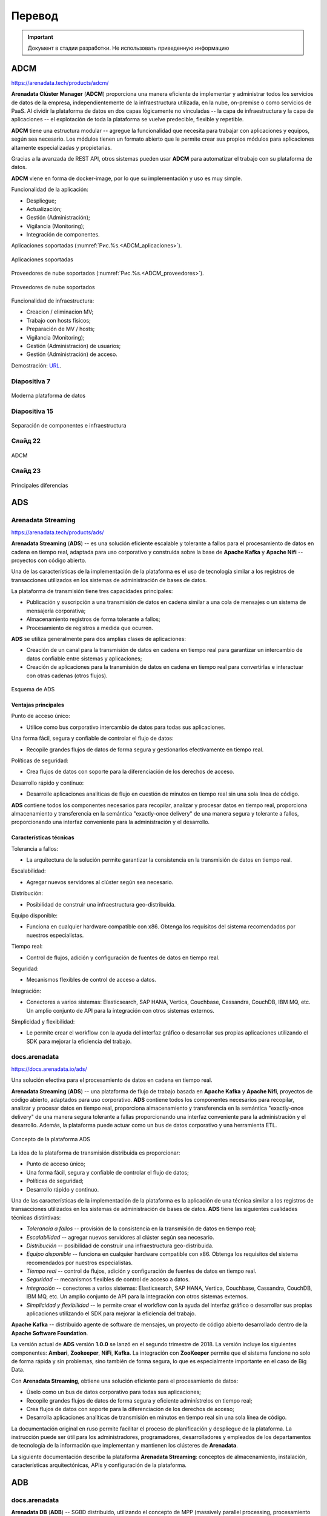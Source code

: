 Перевод
========

.. important:: Документ в стадии разработки. Не использовать приведенную информацию

ADCM
---------

https://arenadata.tech/products/adcm/

**Arenadata Clúster Manager** (**ADCM**) proporciona una manera eficiente de implementar y administrar todos los servicios de datos de la empresa, independientemente de la infraestructura utilizada, en la nube, on-premise o como servicios de PaaS. Al dividir la plataforma de datos en dos capas lógicamente no vinculadas -- la capa de infraestructura y la capa de aplicaciones -- el explotación de toda la plataforma se vuelve predecible, flexible y repetible.

**ADCM** tiene una estructura modular -- agregue la funcionalidad que necesita para trabajar con aplicaciones y equipos, según sea necesario. Los módulos tienen un formato abierto que le permite crear sus propios módulos para aplicaciones altamente especializadas y propietarias.

Gracias a la avanzada de REST API, otros sistemas pueden usar **ADCM** para automatizar el trabajo con su plataforma de datos.

**ADCM** viene en forma de docker-image, por lo que su implementación y uso es muy simple.

Funcionalidad de la aplicación:

* Despliegue;
* Actualización;
* Gestión (Administración);
* Vigilancia (Monitoring);
* Integración de componentes.

Aplicaciones soportadas (:numref:`Рис.%s.<ADCM_aplicaciones>`).

.. _ADCM_aplicaciones:

.. figure:: imgs/ADCM_aplicaciones.png
   :align: center

   Aplicaciones soportadas


Proveedores de nube soportados (:numref:`Рис.%s.<ADCM_proveedores>`).

.. _ADCM_proveedores:

.. figure:: imgs/ADCM_proveedores.png
   :align: center

   Proveedores de nube soportados
   

Funcionalidad de infraestructura:

* Creacion / eliminacion MV;
* Trabajo con hosts físicos;
* Preparación de MV / hosts;
* Vigilancia (Monitoring);
* Gestión (Administración) de usuarios;
* Gestión (Administración) de acceso.

Demostración: `URL <https://arenadata.tech/products/adcm/>`_.



Diapositiva 7
^^^^^^^^^^^^^^^

.. _slide7:

.. figure:: imgs/slide7.png
   :align: center

   Moderna plataforma de datos



Diapositiva 15
^^^^^^^^^^^^^^^^

.. _slide15:

.. figure:: imgs/slide15.png
   :align: center

   Separación de componentes e infraestructura



Слайд 22
^^^^^^^^^^^^

.. _slide22:

.. figure:: imgs/slide22.png
   :align: center

   ADCM



Слайд 23
^^^^^^^^^^

.. _slide23:

.. figure:: imgs/slide23.png
   :align: center

   Principales diferencias




ADS
---------

Arenadata Streaming
^^^^^^^^^^^^^^^^^^^^^^

https://arenadata.tech/products/ads/

**Arenadata Streaming** (**ADS**) -- es una solución eficiente escalable y tolerante a fallos para el procesamiento de datos en cadena en tiempo real, adaptada para uso corporativo y construida sobre la base de **Apache Kafka** y **Apache Nifi** -- proyectos con código abierto.

Una de las características de la implementación de la plataforma es el uso de tecnología similar a los registros de transacciones utilizados en los sistemas de administración de bases de datos.

La plataforma de transmisión tiene tres capacidades principales:

* Publicación y suscripción a una transmisión de datos en cadena similar a una cola de mensajes o un sistema de mensajería corporativa;
* Almacenamiento registros de forma tolerante a fallos;
* Procesamiento de registros a medida que ocurren.

**ADS** se utiliza generalmente para dos amplias clases de aplicaciones:

* Creación de un canal para la transmisión de datos en cadena en tiempo real para garantizar un intercambio de datos confiable entre sistemas y aplicaciones;
* Creación de aplicaciones para la transmisión de datos en cadena en tiempo real para convertirlas e interactuar con otras cadenas (otros flujos).

.. _ADS-esquema:

.. figure:: imgs/ADS-esquema.png
   :align: center

   Esquema de ADS


Ventajas principales
~~~~~~~~~~~~~~~~~~~~~

Punto de acceso único:

* Utilice como bus corporativo intercambio de datos para todas sus aplicaciones.

Una forma fácil, segura y confiable de controlar el flujo de datos:

* Recopile grandes flujos de datos de forma segura y gestionarlos efectivamente en tiempo real.

Políticas de seguridad:

* Crea flujos de datos con soporte para la diferenciación de los derechos de acceso.

Desarrollo rápido y continuo:

* Desarrolle aplicaciones analíticas de flujo en cuestión de minutos en tiempo real sin una sola línea de código.

**ADS** contiene todos los componentes necesarios para recopilar, analizar y procesar datos en tiempo real, proporciona almacenamiento y transferencia en la semántica "exactly-once delivery" de una manera segura y tolerante a fallos, proporcionando una interfaz conveniente para la administración y el desarrollo.

Características técnicas
~~~~~~~~~~~~~~~~~~~~~~~~~

Tolerancia a fallos:

* La arquitectura de la solución permite garantizar la consistencia en la transmisión de datos en tiempo real.

Escalabilidad:

* Agregar nuevos servidores al clúster según sea necesario.

Distribución:

* Posibilidad de construir una infraestructura geo-distribuida.

Equipo disponible:

* Funciona en cualquier hardware compatible con x86. Obtenga los requisitos del sistema recomendados por nuestros especialistas.

Tiempo real:

* Control de flujos, adición y configuración de fuentes de datos en tiempo real.

Seguridad:

* Mecanismos flexibles de control de acceso a datos.

Integración:

* Conectores a varios sistemas: Elasticsearch, SAP HANA, Vertica, Couchbase, Cassandra, CouchDB, IBM MQ, etc. Un amplio conjunto de API para la integración con otros sistemas externos.

Simplicidad y flexibilidad:

* Le permite crear el workflow con la ayuda del interfaz gráfico o desarrollar sus propias aplicaciones utilizando el SDK para mejorar la eficiencia del trabajo.


docs.arenadata
^^^^^^^^^^^^^^^^

https://docs.arenadata.io/ads/

Una solución efectiva para el procesamiento de datos en cadena en tiempo real.

**Arenadata Streaming** (**ADS**) -- una plataforma de flujo de trabajo basada en **Apache Kafka** y **Apache Nifi**, proyectos de código abierto, adaptados para uso corporativo. **ADS** contiene todos los componentes necesarios para recopilar, analizar y procesar datos en tiempo real, proporciona almacenamiento y transferencia en la semántica "exactly-once delivery" de una manera segura tolerante a fallas proporcionando una interfaz conveniente para la administración y el desarrollo. Además, la plataforma puede actuar como un bus de datos corporativo y una herramienta ETL. 

.. _Concepto-de-ADS:

.. figure:: imgs/Concepto-de-ADS.png
   :align: center

   Concepto de la plataforma ADS


La idea de la plataforma de transmisión distribuida es proporcionar:

* Punto de acceso único;
* Una forma fácil, segura y confiable de controlar el flujo de datos;
* Políticas de seguridad;
* Desarrollo rápido y continuo.

Una de las características de la implementación de la plataforma es la aplicación de una técnica similar a los registros de transacciones utilizados en los sistemas de administración de bases de datos. **ADS** tiene las siguientes cualidades técnicas distintivas:

* *Tolerancia a fallos* -- provisión de la consistencia en la transmisión de datos en tiempo real;
* *Escalabilidad* -- agregar nuevos servidores al clúster según sea necesario.
* *Distribución* -- posibilidad de construir una infraestructura geo-distribuida.
* *Equipo disponible* -- funciona en cualquier hardware compatible con x86. Obtenga los requisitos del sistema recomendados por nuestros especialistas.
* *Tiempo real* -- control de flujos, adición y configuración de fuentes de datos en tiempo real.
* *Seguridad* -- mecanismos flexibles de control de acceso a datos.
* *Integración* -- conectores a varios sistemas: Elasticsearch, SAP HANA, Vertica, Couchbase, Cassandra, CouchDB, IBM MQ, etc. Un amplio conjunto de API para la integración con otros sistemas externos.
* *Simplicidad y flexibilidad* -- le permite crear el workflow con la ayuda del interfaz gráfico o desarrollar sus propias aplicaciones utilizando el SDK para mejorar la eficiencia del trabajo. 

**Apache Kafka** -- distribuido agente de software de mensajes, un proyecto de código abierto desarrollado dentro de la **Apache Software Foundation**.

La versión actual de **ADS** versión **1.0.0** se lanzó en el segundo trimestre de 2018. La versión incluye los siguientes componentes: **Ambari**, **Zookeeper**, **NiFi**, **Kafka**. La integración con **ZooKeeper** permite que el sistema funcione no solo de forma rápida y sin problemas, sino también de forma segura, lo que es especialmente importante en el caso de Big Data.

Con **Arenadata Streaming**, obtiene una solución eficiente para el procesamiento de datos:

* Úselo como un bus de datos corporativo para todas sus aplicaciones;

* Recopile grandes flujos de datos de forma segura y eficiente adminístrelos en tiempo real;

* Crea flujos de datos con soporte para la diferenciación de los derechos de acceso;

* Desarrolla aplicaciones analíticas de transmisión en minutos en tiempo real sin una sola línea de código.

La documentación original en ruso permite facilitar el proceso de planificación y despliegue de la plataforma. La instrucción puede ser útil para los administradores, programadores, desarrolladores y empleados de los departamentos de tecnología de la información que implementan y mantienen los clústeres de **Arenadata**.

La siguiente documentación describe la plataforma **Arenadata Streaming**: conceptos de almacenamiento, instalación, características arquitectónicas, APIs y configuración de la plataforma.



ADB
------

docs.arenadata
^^^^^^^^^^^^^^^^^

**Arenadata DB** (**ADB**) -- SGBD distribuido, utilizando el concepto de MPP (massively parallel processing, procesamiento masivamente paralelo) y basado en SGBD con código abierto -- Greenplum.

Los SGBD masivos paralelos analíticos están diseñados para almacenar y procesar grandes cantidades de datos -- desde unidades hasta cientos de terabytes de datos. Estas SGBD se utilizan con mayor frecuencia para el análisis predictivo, la elaboración de informes periódicos, el análisis de la rotación de clientes y la creación de almacenes de datos corporativos.

Hasta hace poco, el mercado de bases de datos analíticas SGBD dividieron cuatro jugadores (**Vertica**, **Teradata**, **Netezza** y **Greenplum**) que existían fuera de la comunidad Open Source, pero la situación cambió en 2017, cuando el proyecto **Greenplum** pasó a la categoría de proyectos abiertos.

El descubrimiento del código fuente permitió al equipo de **Arenadata** iniciar el proyecto -- **Arenadata DB** (**ADB**) -- un SGBD relacional que tiene una arquitectura paralela masiva sin compartir recursos (Shared Nothing) y está diseñado para almacenar, procesar y analizar grandes cantidades de datos estructurados y poco estructurados. Con la capacidad de procesamiento de cientos de servidores, un optimizador de consultas avanzado y un sistema de redundancia de datos flexible, **ADB** mejora significativamente el rendimiento y la fiabilidad al mantener el acceso a los datos heredado de las aplicaciones **ANSI SQL** (totalmente compatible con **PostgreSQL**).

La arquitectura de **ADB** es un clúster clásico: varios segmentos de servidor, un servidor maestro y un servidor de respaldo, interconectados por redes rápidas (*10G* Ethernet o Infiniband). Cada segmento de servidor tiene varios segmentos (instancias) de **PostgreSQL** que contienen datos. En caso de que falle uno o varios segmentos, se marcan como fallidos y en lugar de ellos se inician sus segmentos duplicados, los datos se replican utilizando la tecnología de grabación avanzada (Wright Ahead Log, WAL -- todos los cambios en las tablas e índices se escriben en el archivo solo después su registro) utilizada en el SGBD de **PostgreSQL**.

El uso de varias interconexiones permite aumentar la capacidad del canal de interacción entre los segmentos entre sí y garantizar la tolerancia a fallos del clúster debido a la redistribución del tráfico. La distribución de segmentos a través de las interfaces de red se elige individualmente y se puede ajustar a las tareas del clúster -- por ejemplo, todos los segmentos principales pueden utilizarse para usar un interfaz de red, los segmentos de respaldo usarán el segundo.

El **ADB** implementa un esquema clásico de separación (sharding) de datos -- cada tabla consta de *N* tablas alojadas en *N* segmentos de clúster. La lógica de división de la tabla en segmentos se establece mediante la clave (campo) de distribución. Para cada columna individual de la tabla, puede especificar su tipo y nivel de compresión. Además de los tipos de compresión inicialmente disponibles en **Greenplum** -- *zlib* (una de las bibliotecas de compresión más utilizadas, en particular, se usa en distribuciones de **Linux**) y *RLE* delta compression (almacenamiento de cambios entre los valores de los campos en la columna), el algoritmo zstandard desarrollado por **Facebook** e implementado por el equipo de **Arenadata**, que ofrece casi cuatro veces más rendimiento que *zlib*.

El **ADB** utiliza el almacenamiento polimórfico de datos, por ejemplo, una tabla se puede dividir en secciones verticales (particiones), algunas de las cuales se almacenarán como filas y otras como objetos de columna. Al mismo tiempo, para el usuario esta tabla se verá como un solo objeto.

La seguridad en **ADB** se logra cifrando los datos y las conexiones de cliente de servidor a través de **SSL** en todas las etapas de su ciclo de vida. Además, todas las interacciones internas de los componentes SGBD **ADB** (segmentos, espejos y asistentes) también se pueden cifrar con **SSL**, y los datos almacenados en los discos del clúster se pueden cifrar utilizando claves PGP (a nivel de tabla o columna en las tablas). Todo esto permite excluir situaciones de búsqueda de datos en forma no encriptada.

La delimitación de las zonas de visibilidad de datos y los derechos de acceso se proporciona a través del modelo de acceso (Role Based Access Control, RBAC), que permite la implementación de reglas de control de acceso flexibles que son flexibles y cambian dinámicamente durante la operación de la plataforma de procesamiento y almacenamiento de datos. Así, por ejemplo, puede crear esquemas para restringir el acceso a tablas y otros objetos SGBD, así como a filas y columnas de tablas individuales.

Una de las cualidades más importantes de un SGBD analítico es la flexibilidad y la productividad en el intercambio de datos con sistemas externos. En particular, **ADB** implementa un protocolo de intercambio paralelo de datos con sistemas de terceros, PXF (Platform eXtension Framework), que permite la interacción con el sistema externo simultáneamente en todos los segmentos del clúster. Si el sistema de origen también es un clúster, puede utilizar la interacción en clúster en ambos lados para mejorar el rendimiento y aumentar la velocidad de la interacción a medida que se amplían los clústeres.

El sistema de respaldo flexible le permite implementar un clúster con un nivel predeterminado de tolerancia a fallas, lo que permite que el SGBD funcione incluso si la mitad de los servidores del clúster falla. Y una mayor selección de estrategias de almacenamiento de datos en **ADB** proporciona el rendimiento necesario en todas las etapas del ciclo de vida de los datos -- desde la recepción de nuevos datos en línea, el almacenamiento de datos básicos con diferentes niveles de compresión hasta la exportación de datos archivados al clúster de **Hadoop**.

**Ventajas clave de ADB**:

* Todo el apoyo y la experiencia en la implementación está disponible en Rusia y en ruso.

* Desarrollado un paquete de utilidades para la instalación sin conexión (sin acceso a Internet).

* La distribución se basa en Open-source el núcleo del SGBD de Greenplum. 

* Software completamente ruso.

* El soporte está disponible de forma remota y en el sitio (on-site). Hay un conjunto de servicios de paquetes disponibles para planificar, instalar y auditar el sistema.

* Hay la posibilidad de la elaboración y la personalización del producto bajo las necesidades concretas del cliente.

* La implementación está disponible tanto en el "hierro desnudo" como en la nube.

Las capacidades de integración de **ADB** con otros sistemas permiten usar este SGBD para construir plataformas de almacenamiento y procesamiento de datos universales, como **Arenadata Enterprise Data Platform** (**EDP**) -- una solución abierta y horizontalmente escalable para almacenar y procesar grandes cantidades de datos de cualquier tipo. La plataforma funciona con cargas de OLTP a OLAP, admite el acceso a datos tanto en SQL como en bibliotecas de **Python**.

La plataforma **Arenadata EDP** consta de tres componentes estrechamente relacionados usando el marco de acceso paralelo: el clúster **Arenadata Hadoop**, el clúster **Arenadata DB** y el clúster **Arenadata In-memory Grid**. En el SGBD **ADB**, se crean tablas, los orígenes de datos para los cuales se encuentran tanto los datos del propio SGBD como los datos del **HDFS** -- clúster **Hadoop** y los datos de la memoria RAM del clúster In-memory **Grid**. Para administrar los procesos internos y los procesos de carga de datos, se utiliza el **Nifi** -- procesador abierto ETL/ELT, y para acceder a los datos de usuario y su procesamiento analítico – **Apache Zeppelin**.

Para utilizar el SGBD de manera efectiva, necesita herramientas de administración y monitoreo -- el **ADB** tiene un paquete de herramientas administrativas: software de monitoreo, administración de SGBD y envío de notificaciones.

La alta velocidad de procesamiento de consultas complejas, el escalamiento lineal, la ausencia de requisitos de software específicos, el código de fuente abierta, la flexibilidad de integración -- nos permiten utilizar **Arenadata DB** como un almacén de datos analíticos de sistemas de información corporativos, que fue apreciado tanto por empresas cercanas al negocio de TI (telecom, e-commerence, fintech), como por industrias más tradicionales (industrias de petróleo y gas y metalúrgicas).



ADH
------

docs.arenadata
^^^^^^^^^^^^^^^^^

**Arenadata Enterprise Data Platform** (**EDP**) -- la plataforma de datos universal -- es un conjunto integrado de componentes de nivel corporativo basados en soluciones de código abierto. La plataforma incluye todos los componentes necesarios para trabajar con datos: administración, acceso, análisis, integración, seguridad y administración.

La idea principal de la plataforma universal es proporcionar oportunidades de trabajar con cualquier tipo y formato de datos mediante el uso combinado de varias soluciones tecnológicas y arquitecturas de procesamiento de datos.

En este momento, se implementa completamente el nivel de almacenamiento y procesamiento de datos semiestructurados y no estructurados -- **Arenadata Hadoop** (**ADH**). Es una distribución completa de una plataforma de almacenamiento distribuida basada en **Apache Hadoop**, adaptada para uso corporativo.

En 2016, la distribución de **Arenadata Hadoop 1.3.2** fue certificada y recibió la confirmación del cumplimiento total de los estándares de la **Open Data Platform Initiative** (**ODPi**). **ODPi** -- es la mayor comunidad mundial de desarrolladores de proyectos de almacenamiento de big data con código abierto bajo los auspicios de la **Linux Foundation**: `detallado  <https://www.odpi.org/blog/2016/07/13/hadoop-summit-san-jose-2016-wrap-up>`_.

El lanzamiento actual de la versión 1.6.1 salió en el segundo trimestre de 2018. La versión incluye los siguientes componentes: **Ambari**, **HDFS**, **YARN**, **Zookeeper**, **Tez**, **Hive**, **HBase**, **Phoenix**, **Pig**, **Sqoop**, **Flume**, **Oozie**, **Atlas**, **NiFi**, **Apex**, **Flink**, **Kafka**, **LogSearch**, **Knox**, **Mahout**, **Ranger**, **Ranger KMS**, **Solr**, **Spark**, **Zeppelin**, **Giraph**.

A diferencia de otras distribuciones corporativas presentadas en el mercado, **Arenadata Hadoop** tiene una serie de características:

* Todo el apoyo y la experiencia en la implementación está disponible en Rusia y en ruso;

* Desarrollado un paquete de utilidades para la off-line instalación (sin acceso a Internet);

* Todo el ensamblaje está basado en proyectos abiertos de Apache, no hay componentes propietarios;

* Software completamente ruso;

* El soporte está disponible de forma remota y en el sitio (on-site);

* Hay un conjunto de servicios de paquetes disponibles para planificar, instalar y auditar el sistema.

**Arenadata Hadoop** proporciona un conjunto completo de funciones y herramientas para la implementación automática de componentes tanto en "hierro desnudo", como en máquinas virtuales (en "la nube"). Las herramientas de administración y supervisión de la configuración del clúster permiten optimizar el rendimiento de todos los componentes del sistema. **Apache Ambari** proporciona interfaces para la integración con sistemas de administración existentes, como **Microsoft System Center** y **Teradata ViewPoint**.

La documentación original en ruso facilita la planificación y el despliegue de un clúster de **Hadoop**. El manual puede ser útil para los administradores, programadores, desarrolladores y empleados de los departamentos de tecnología de la información que implementan y mantienen los clústeres de **Arenadata**.

A continuación, la documentación proporciona un manual de planificación e instalación de **ADH**, guía de administración para trabajo con cluster, con **HDFS**, con **Apache Ranger** y con **Knox Gateway**, configuración de autorización y seguridad, una descripción del uso de **Ambari View** y Release Notes.



Перевод сайта на англ.
-------------------------

Arenadata Cluster Manager
^^^^^^^^^^^^^^^^^^^^^^^^^^^

**Arenadata Cluster Manager** (**ADCM**) -- provides an efficient way to deploy and manage all data services of a company, regardless of the infrastructure used -- in the cloud, on-premise or as PaaS-services. By dividing the data platform into two logically untied layers — the infrastructure layer and the applications layer -- the operation of the entire platform becomes predictable, flexible, and repeatable.

**ADCM** has a modular structure -- add the functionality you need to work with applications and equipment as needed. The modules have an open format that allows you to create your own modules for highly specialized and proprietary applications.

Thanks to well developed REST API, **ADCM** can be used by other systems to automate the work with your data-platform.

**ADCM** comes in the form of docker-image, which makes its deploy and use very simple.

Functionality of Applications:

* Deployment;
* Updating;
* Management;
* Monitoring;
* Integration of components.

Functionality of Infrastructure:

* Creating / deleting VM;
* Work with physical hosts;
* Preparing VMs / Hosts;
* Monitoring;
* User management;
* Access management.



Arenadata Hadoop 
^^^^^^^^^^^^^^^^^^^


**Arenadata Hadoop** (**ADH**) -- is a complete distribution of a distributed storage platform based on Apache Hadoop, adapted for corporate use.

In 2016, the distribution kit **Arenadata Hadoop 1.3.2** was certified and received confirmation of full compliance with the standards of the **Open Data Platform Initiative (ODPi)**. **ODPi** -- is the world's largest community of developers of open source big data storage projects under the auspices of the Linux Foundation.

The current release of version *1.6.1* was released in the fourth quarter of 2018. 

Unlike other corporate distributions on the market, **Arenadata Hadoop** has several features:

* all support and expertise is available in Russia and in Russian;
* there is a package of utilities for full off-line installation (without access to the Internet);
* the entire assembly is based on open source Apache projects, there are no proprietary components;
* Russian software;
* support is available both remotely and on-site;
* there is a set of available standard package services for planning, installing and auditing the system.

**Arenadata Hadoop** provides a complete set of capabilities and tools for the automatic deployment of components on both "bare metal" and virtual machines (in the cloud). Cluster configuration monitoring and management tools allow to optimize performance for all system components. 

The original documentation in Russian makes it easy to plan and deploy a **Hadoop** cluster.


Arenadata DB
^^^^^^^^^^^^^^^^^

**Arenadata DB** (**ADB**) is a distributed DBMS that uses the concept of MPP (massively parallel processing) and based on the DBMS with the open source -- **Greenplum**.

Analytical massively parallel DBMS are designed for storing and processing large amounts of data -- from single units to hundreds of terabytes of data. Such DBMS are most often used for predictive analytics, regular reporting, analysis of customer churn, and building of corporate data warehouses.

Until recently, the market for analytical massively parallel DBMS was divided between four players (**Vertica**, **Teradata**, **Netezza** and **Greenplum**) that existed outside the Open Source community, but the situation has changed in 2017 when the **Greenplum** moved to the category of open projects.

The launch of the source code allowed the **Arenadata** team to start the project -- **Arenadata DB** (**ADB**) -- a relational DBMS that has a mass-parallel architecture without resource sharing (Shared Nothing) and is designed to store, process and analyze large amounts of structured and semi-structured data. Using the computing power of hundreds of servers, an advanced query optimizer and a flexible data backup system, **ADB** can significantly improve performance and reliability while maintaining an access to data for ANSI SQL applications (fully compatible with **PostgreSQL**).

The **ADB** architecture is a classic cluster -- several servers-segments, one master server and one standby server, interconnected by fast networks (10G Ethernet or Infiniband). Each server-segment has several **PostgreSQL** segments (instances) containing data. In case of failure of one or several segments, they are marked as failed and instead of them their mirror segments are started, the data for which is replicated using the advanced recording technology used in **PostgreSQL** DBMS (Wright Ahead Log, WAL -- all changes to tables and indexes are written to the file only after their logging).

The use of several interconnects allows to increase the capacity of the channel of interaction between the segments and to ensure the fault tolerance of the cluster with the help of the redistribution of traffic. The distribution of segments over network interfaces is chosen individually and can be adjusted to the cluster tasks -- for example, all main segments can be forced to use one network interface, the backup segments will use the second one.

The **ADB** implements the classical scheme of data sharing (sharding) -- each table consists of N tables placed on N cluster segments. The logic of partitioning the table into segments is specified by the distribution key (field). For each column in the table, you can specify your own type and level of compression. In addition to the types of compression initially available in Greenplum -- **zlib** (one of the most widely used compression libraries, in particular, is used in Linux distributions) and RLE delta compression (storing changes between field values in a column), the zstandard algorithm developed by Facebook and implemented by the **Arenadata** team, which provides almost four times higher performance than **zlib**.

**ADB** uses polymorphic data storage, for example, one table can be divided into vertical sections (partitions), some of which will be stored as rows, and some as column objects. At the same time for the user such a table will look like one object.

Security in **ADB** is achieved by encrypting data and server-to-client **SSL** connections at all stages of their life cycle. In addition, all internal interactions of the DBMS **ADB** components (segments, mirrors and wizards) can also be encrypted using the **SSL** protocol, and the data stored on the cluster disks can be encrypted using PGP keys (at the table or column level in the tables). All this allows to exclude situations of finding data in unencrypted form.

The delimitation of data visibility zones and access rights is provided through the Role Based Access Control (RBAC) model, which allows for the implementation of flexible and dynamically changing during the operation data storage platforms and data processing rules access control. For example, you can create schemes for restricting access to tables and other DBMS objects, as well as rows and columns of individual tables.

One of the most important qualities of an analytical DBMS -- is flexibility and performance when exchanging data with external systems. In particular, **ADB** implements a parallel data exchange protocol with third-party systems -- **PXF** (Platform eXtension Framework), which provides interaction with the external system of all cluster segments at the same time. If the source system is also a cluster, then cluster interaction can be used on both sides, which improves performance, and the speed of interaction will increase as the clusters expand.

A flexible backup system allows you to deploy a cluster with a predetermined level of fault tolerance, allowing the database management system to work even if half of the servers in the cluster fail. And a greater choice of data storage strategies in **ADB** provides the necessary performance at all stages of the data life cycle -- from receiving new online data, storing basic data with different levels of compression to exporting historical data to the **Hadoop** cluster.

**Key benefits of ADB**:

* All support and expertise of implementation is available in Russia and in Russian.
* A package of utilities for offline installations has been developed (without access to the Internet).
* The distribution is based on the Open-source core of the DBMS Greenplum.
* Fully Russian software.
* Support is available both remotely and on-site. There is a set of available package services for planning, installing, and auditing the system.
* There is the possibility of improvements and customization of the product for the specific needs of the customer.
* The implementation is available both on the “bare iron” and in the cloud.

The integration capabilities of **ADB** with other systems allow using this DBMS for building universal data storage and processing platforms, such as the **Arenadata Enterprise Data Platform** (**EDP**) -- an open, horizontally scalable solution for storing and processing large amounts of data of any type. The platform works with loads from OLTP to OLAP, supports data access in the SQL language, as well as working with libraries in **Python**.

The **Arenadata EDP** platform consists of three closely related components using a parallel access framework: the **Arenadata Hadoop** cluster, the **Arenadata DB** cluster and the **Arenadata In-memory Grid** cluster. In the DBMS **ADB**, tables are created, the data sources for which are both data from the DBMS itself, and data from the **Hadoop HDFS** cluster and data from the in-memory **Grid** cluster's RAM. **Nifi**, an open source ETL/ELT processor, is used to manage internal processes and data loading processes, and **Apache Zeppelin** is used to access user data and its analytical processing.

To effectively use the DBMS, management and monitoring tools are needed -- the **ADB** has a package of administrative tools: monitoring software, DBMS management, and sending notifications.

The high processing speed of complex requests, linear scaling, the absence of specific hardware requirements, open source code, the flexibility of integration allow us to use **Arenadata DB** as an analytical data warehouse of corporate information systems, which was appreciated by companies close to the IT business (telecom, e-commerence, fintech), as well as more traditional industries (oil and gas and metallurgical industries).


Arenadata Grid 
^^^^^^^^^^^^^^^^^

The in-memory computing platform allows to significantly speed up your applications without the need to replace existing DBMS. **Arenadata Grid** (**ADG**) -- provides the ability to flexibly scale the resulting solution into dozens and hundreds of compute nodes. Using RAM as the main drive, the **Arenadata Grid** platform is able to execute and process requests from 1,000 to 1,000,000 times faster than traditional disk DBMS. The computing capacities of the **Arenadata Grid** are easily scaled by adding new nodes to the cluster without the need to stop work, thereby allowing to process hundreds of terabytes of data from multiple databases.

You can easily modernize the architecture of existing applications, using **ADG** as an intermediate caching level of storage. The **Arenadata Grid** platform is able to transparenty and seamlessly integrate with existing RDBMS, NoSQL DBMS and **Hadoop**. **ADG** implements a single API that supports SQL, MapReduce, as well as programming languages such as Java, C ++, .NET, and PHP. **Arenadata Grid**, along with applications that use it, can be easily launched both in the cloud and in your data center.

**ADG** can also be used as a distributed transactional DBMS with support for SQL queries, capable of storing data both in memory and on disk. This is achieved through the use of persistent storage technology in combination with the capabilities provided by a built-in SQL engine.

**1,000x Better Performance Versus Disk-Based Databases**

The in-memory computing platform **Arenadata Grid** allows you to increase the performance of used traditional DBMS by more than 1000 times, by reducing the cost of reading and writing from disk drives. Acting as an intermediate caching storage level, the **ADG** downloads data from your RDBMS or NoSQL DBMS to main memory. In addition to high-performance caching levels, the **Arenadata Grid** implements a number of features, such as streaming data processing, distributed computing, **Spark** and **Hadoop** acceleration.

The **Arenadata Grid** platform is able to scale almost linearly by adding new nodes to an existing cluster. The data in the cluster is optimally located in order to minimize data migration when the cluster topology changes. At the same time, data migration is performed fully automatically.

One of the features of the **Arenadata Grid** is the lack of a master-node. The desired node that stores the target entry is determined by calculating the value of the special function.

**ADG** implements a distributed “key-value” cache, located between your applications and the DBMS, thus allowing seamless integration into the existing architecture by performing read-through and write-through.

**Benefits of Arenadata Grid**:

* Distributed cache in memory.
* Lightning fast computing speed.
* Flexible scalability.
* Distributed transactions.
* Distributed SQL-queries.
* Multi-level data storage (RAM/Disk) off-heap.

**Store and Process Data In-Memory with ACID Transactions and ANSI-99 SQL Support**

The **Arenadata Grid** platform supports **ANSI-SQL 99**. You can easily perform queries on an array of data distributed among hundreds of nodes that store data both in memory and on disk, pumping them from third-party sources if necessary. You also have the ability to connect to the **Arenadata Grid** from your application using familiar interfaces such as ODBC and JDBC. **ADG** implements ACID transactions at the cache level and supports full **ANSI-SQL 99**, including DDL and DML. Using the **Arenadata Grid**, you can easily speed up transactional and analytical queries.

As part of the universal data platform, the **Arenadata EDP**, **ADG** can be integrated with the massively parallel DBMS **Arenadata DB** (based on the open-source **Greenplum** project), which allows multi-level data processing, benefiting from high-speed transaction processing in memory and massively parallel processing of very large volume of historical data. Integration is performed using the **PXF** protocol.

Among the main usage scenarios for ADG are the following:

* accelerating the processing of analytical requests over operational data in a massively parallel DBMS;
* caching operational data in HDFS;
* implementation of transactional data cache for streaming systems and data buses.


Arenadata Streaming
^^^^^^^^^^^^^^^^^^^^^

**Arenadata Streaming** (**ADS**) -- is an efficient scalable fault-tolerant solution for streaming data processing in real time, adapted for corporate use and built on the basis of **Apache Kafka** and **Apache Nifi** -- open source projects.

One of the features of the implementation of the platform is the use of technology, similar to the transaction logs used in database management systems.

The streaming platform has three key capabilities:

* Publishing and subscribtion to stream data, similar to a message queue or corporate messaging system;
* Storing record streams in a fault-tolerant manner;
* Processing streams of records as they occur.

**ADS** is typically used for two broad classes of applications:

* Creating a channel for streaming data in real time to ensure reliable data exchange between systems and applications;
* Creating applications for streaming data in real time in order to transform and interact  with other streams of data.

**Main advantages**

Single access point:

* Use as a corporate data bus for all your applications.

Easy, safe and reliable way to control data flow:

* Collect large streams of data safely and efficiently manage them in real time.

Security policies:

* Create streams if data with support for differentiation of access rights to them.

Fast and continuous development:

* Develop streaming analytic applications within minutes in real time without a single line of code.

**ADS** contains all the necessary components for collecting, analyzing and processing data in the real time mode, provides storage and transmission in the semantics of “exactly-once delivery” in a safe and fault-tolerant way, providing a convenient interface for administration and development.

**Technical features**

Fault tolerance:

* The solution architecture allows for consistency in real time streaming.

Scalability:

* Adding new servers to the cluster as needed.

Distribution:

* Ability to build geo-distributed infrastructure.

Available equipment:

* Works on any x86-compatible hardware. Get recommended system requirements from our experts.

Real time:

* Flow control, adding and configuring data sources in real time mode.

Security:

* Flexible data access control mechanisms.

Integration:

* Connectors to different systems: Elasticsearch, SAP HANA, Vertica, Couchbase, Cassandra, CouchDB, IBM MQ, etc. A wide range of API for integration with other external systems.

Simplicity and flexibility:

* Allows the user to create workflow using a graphical interface or develop your own applications using the SDK in order to improve work efficiency.


--------------------------------

+ **Clúster** -- кластер -- se aplica a los conjuntos o conglomerados de ordenadores unidos entre sí normalmente por una red de alta velocidad y que se comportan como si fuesen una única computadora.

+ **Servidor** -- сервер

+ **Máquina virtual** (MV) -- виртуальная машина (ВМ)

+ **Sistema operativo** (SO) -- операционная система (ОС)

+ **Memoria RAM** -- оперативная память

+ **Plataforma de datos** -- платформа данных

+ **Almacenamiento** -- хранение

+ **Gestión (Administración)** -- управление

+ **Vigilancia (Monitoring)** -- мониторинг

+ **Para administrar componentes** -- для управления компонентами (`ссылка на использование <https://docs.vmware.com/es/VMware-vSphere/6.5/com.vmware.vsphere.troubleshooting.doc/GUID-AD3FB0FB-7D88-4595-B0BC-D3C3291D8C18.html>`_)

+ **Consola** -- консоль

+ **Host** (hosts) -- хост

+ **Nodo** -- узел -- un nodo es un punto de intersección o unión de varios elementos que confluyen en el mismo lugar.

+ **Un almacén de datos** -- хранилище данных

+ **Los data warehouse** -- хранилище данных

+ **Indicadores de gestión** -- индикаторы управления (`ссылка на использование <https://es.wikipedia.org/wiki/Almac%C3%A9n_de_datos>`_)

+ **Los metadatos** -- метаданные

+ **Extracción**. Acción de obtener la información deseada a partir de los datos almacenados en fuentes externas. -- Извлечение. Действие получения нужной информации из данных, хранящихся во внешних источниках.

+ **Transformación**. Cualquier operación realizada sobre los datos para que puedan ser cargados en el data warehouse o se puedan migrar de éste a otra base de datos. -- Преобразование. Любые операции с данными, которые могут быть загружены в хранилище данных или перенесены из него в другую базу данных.

+ **Carga**. Consiste en almacenar los datos en la base de datos final, por ejemplo el almacén de datos objetivo normal. -- Загрузка. Заключается в хранении данных в конечной базе данных, например, в обычном хранилище данных.

+ **Diseño de un almacén de datos**

Para construir un Data Warehouse se necesitan herramientas para ayudar a la migración y a la transformación de los datos hacia el almacén. Una vez construido, se requieren medios para manejar grandes volúmenes de información. Se diseña su arquitectura dependiendo de la estructura interna de los datos del almacén y especialmente del tipo de consultas a realizar. Con este criterio los datos deben ser repartidos entre numerosos data marts.

Для построения хранилища данных необходимы инструменты для миграции и преобразования данных в хранилище. После создания средства требуются для обработки больших объемов информации. Архитектура хранилища разрабатывается в зависимости от внутренней структуры данных хранилища и, в частности, от типа запросов. С этим критерием данные должны быть распределены по многочисленным витринам данных.

+ **Tipo de consultas** -- тип запросов

+ **Distribuir, repartir** -- распределять

+ **Data marts** -- витрины данных

+ **Las bases de datos** -- базы данных

+ **Bus de datos** -- шина данных -- El bus de datos permite el intercambio de datos entre la CPU y el resto de unidades. Ademas, controla el uso y acceso a el bus de datos y el bus de direcciones. -- Шина данных позволяет обмениваться данными между процессором и остальными устройствами. Кроме того, контролирует использование и доступ к шине данных и адресной шине.

+ **Una red de computadoras** (también llamada red de ordenadores, red de comunicaciones de datos o red informática) es un conjunto de equipos nodos y software conectados entre sí por medio de dispositivos físicos o inalámbricos que envían y reciben impulsos eléctricos, ondas electromagnéticas o cualquier otro medio para el transporte de datos, con la finalidad de compartir información, recursos y ofrecer servicios.

+ **CPU**, del inglés: central processing unit -- La unidad central de procesamiento o unidad de procesamiento central (conocida por las siglas CPU, del inglés: central processing unit), es el hardware dentro de un ordenador u otros dispositivos programables, que interpreta las instrucciones de un programa informático mediante la realización de las operaciones básicas aritméticas, lógicas y de entrada/salida del sistema.

+ La memoria de acceso aleatorio (Random Access Memory, RAM) se utiliza como memoria de trabajo de computadoras y otros dispositivos para el sistema operativo, los programas y la mayor parte del software. En la RAM se cargan todas las instrucciones que ejecuta la unidad central de procesamiento (procesador) y otras unidades del computador, además de contener los datos que manipulan los distintos programas. -- Оперативная память (Random Access Memory, RAM) используется в качестве рабочей памяти компьютеров и других устройств для операционной системы (ОС) и большинства программ. В RAM загружаются все инструкции, выполняемые центральным процессором (ЦП, CPU) и другими дисками компьютера, а также данные, обрабатываемые различными программами.

+ El procesamiento de datos -- обработка данных

+ el procesamiento de datos *en cadena* en tiempo real -- *потоковая* обработка данных в реальном времени

+ flujo de datos -- поток данных

+ SGBD -- Sistemas de Gestión de Bases de Datos (Система управления базами данных)
